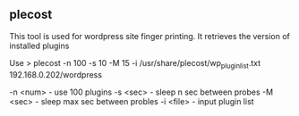 

** plecost

This tool is used for wordpress site finger printing. It retrieves the version of installed plugins


Use
> plecost -n 100 -s 10 -M 15 -i /usr/share/plecost/wp_plugin_list.txt 192.168.0.202/wordpress

-n <num> - use 100 plugins
-s <sec> - sleep n sec between probes
-M <sec> - sleep max sec between probles
-i <file> - input plugin list
